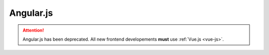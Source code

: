 Angular.js
==========

.. attention:: Angular.js has been deprecated. All new frontend developements **must** use :ref:`Vue.js <vue-js>`.
